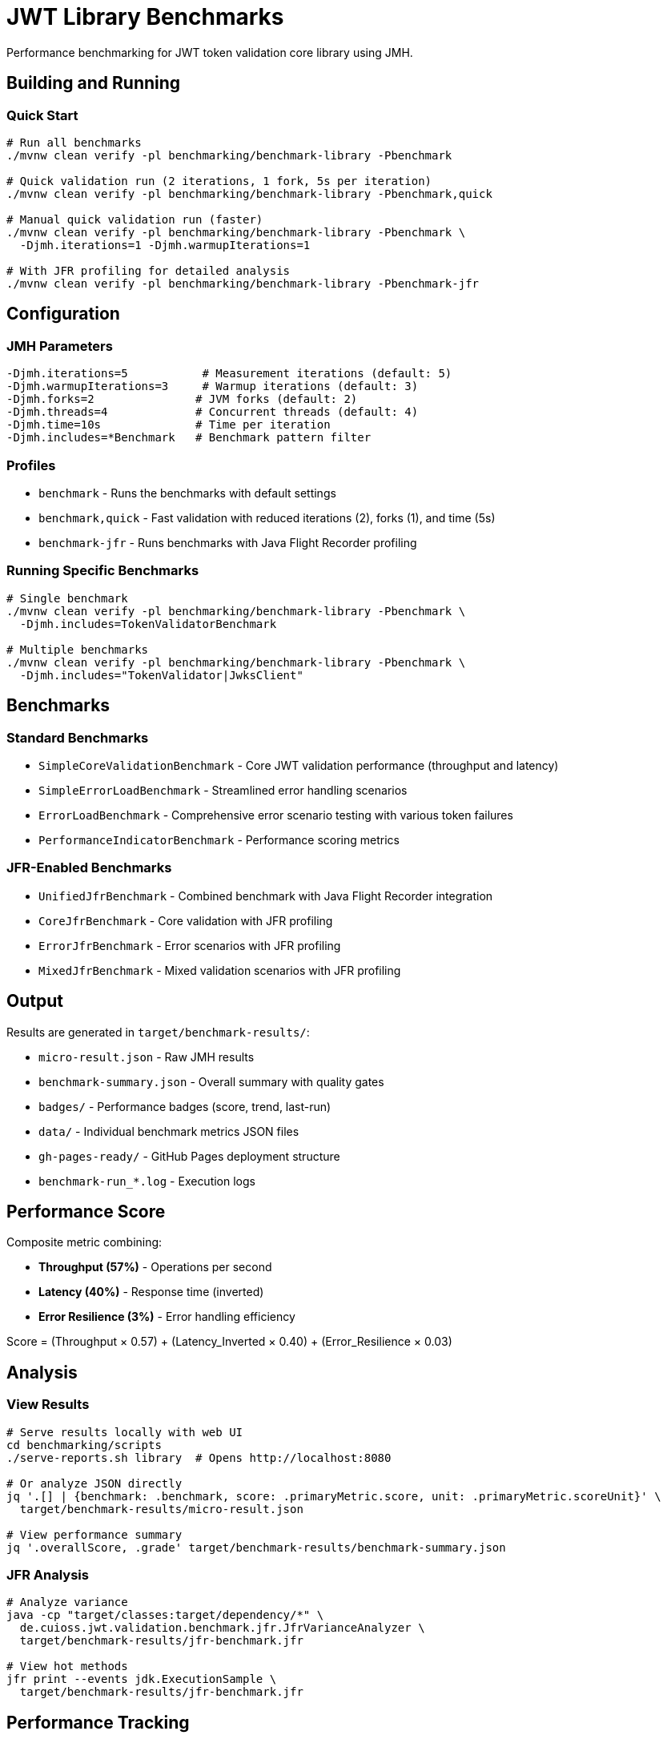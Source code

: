 = JWT Library Benchmarks
:source-highlighter: highlight.js

Performance benchmarking for JWT token validation core library using JMH.

== Building and Running

=== Quick Start

[source,bash]
----
# Run all benchmarks
./mvnw clean verify -pl benchmarking/benchmark-library -Pbenchmark

# Quick validation run (2 iterations, 1 fork, 5s per iteration)
./mvnw clean verify -pl benchmarking/benchmark-library -Pbenchmark,quick

# Manual quick validation run (faster)
./mvnw clean verify -pl benchmarking/benchmark-library -Pbenchmark \
  -Djmh.iterations=1 -Djmh.warmupIterations=1

# With JFR profiling for detailed analysis
./mvnw clean verify -pl benchmarking/benchmark-library -Pbenchmark-jfr
----

== Configuration

=== JMH Parameters

[source,bash]
----
-Djmh.iterations=5           # Measurement iterations (default: 5)
-Djmh.warmupIterations=3     # Warmup iterations (default: 3)
-Djmh.forks=2               # JVM forks (default: 2)
-Djmh.threads=4             # Concurrent threads (default: 4)
-Djmh.time=10s              # Time per iteration
-Djmh.includes=*Benchmark   # Benchmark pattern filter
----

=== Profiles

* `benchmark` - Runs the benchmarks with default settings
* `benchmark,quick` - Fast validation with reduced iterations (2), forks (1), and time (5s)
* `benchmark-jfr` - Runs benchmarks with Java Flight Recorder profiling

=== Running Specific Benchmarks

[source,bash]
----
# Single benchmark
./mvnw clean verify -pl benchmarking/benchmark-library -Pbenchmark \
  -Djmh.includes=TokenValidatorBenchmark

# Multiple benchmarks
./mvnw clean verify -pl benchmarking/benchmark-library -Pbenchmark \
  -Djmh.includes="TokenValidator|JwksClient"
----

== Benchmarks

=== Standard Benchmarks
* `SimpleCoreValidationBenchmark` - Core JWT validation performance (throughput and latency)
* `SimpleErrorLoadBenchmark` - Streamlined error handling scenarios
* `ErrorLoadBenchmark` - Comprehensive error scenario testing with various token failures
* `PerformanceIndicatorBenchmark` - Performance scoring metrics

=== JFR-Enabled Benchmarks
* `UnifiedJfrBenchmark` - Combined benchmark with Java Flight Recorder integration
* `CoreJfrBenchmark` - Core validation with JFR profiling
* `ErrorJfrBenchmark` - Error scenarios with JFR profiling
* `MixedJfrBenchmark` - Mixed validation scenarios with JFR profiling

== Output

Results are generated in `target/benchmark-results/`:

* `micro-result.json` - Raw JMH results
* `benchmark-summary.json` - Overall summary with quality gates
* `badges/` - Performance badges (score, trend, last-run)
* `data/` - Individual benchmark metrics JSON files
* `gh-pages-ready/` - GitHub Pages deployment structure
* `benchmark-run_*.log` - Execution logs

== Performance Score

Composite metric combining:

* **Throughput (57%)** - Operations per second
* **Latency (40%)** - Response time (inverted)
* **Error Resilience (3%)** - Error handling efficiency

Score = (Throughput × 0.57) + (Latency_Inverted × 0.40) + (Error_Resilience × 0.03)

== Analysis

=== View Results

[source,bash]
----
# Serve results locally with web UI
cd benchmarking/scripts
./serve-reports.sh library  # Opens http://localhost:8080

# Or analyze JSON directly
jq '.[] | {benchmark: .benchmark, score: .primaryMetric.score, unit: .primaryMetric.scoreUnit}' \
  target/benchmark-results/micro-result.json

# View performance summary
jq '.overallScore, .grade' target/benchmark-results/benchmark-summary.json
----

=== JFR Analysis

[source,bash]
----
# Analyze variance
java -cp "target/classes:target/dependency/*" \
  de.cuioss.jwt.validation.benchmark.jfr.JfrVarianceAnalyzer \
  target/benchmark-results/jfr-benchmark.jfr

# View hot methods
jfr print --events jdk.ExecutionSample \
  target/benchmark-results/jfr-benchmark.jfr
----

== Performance Tracking

=== Automatic Tracking

Each run generates:

* `performance-YYYYMMDD-HHMMSS.json` - Timestamped metrics
* Updates to `performance-tracking.json` - Last 10 runs

=== GitHub Pages

View trends at: https://cuioss.github.io/cui-jwt/benchmarks/performance-trends.html

Features:

* Interactive performance charts
* Trend indicators with percentage changes
* Performance badges (↗ improving, → stable, ↘ declining)

== Maven Dependency

For custom benchmarking:

[source,xml]
----
<dependency>
    <groupId>de.cuioss.jwt</groupId>
    <artifactId>benchmark-library</artifactId>
    <scope>test</scope>
</dependency>
----

== Documentation

For comprehensive documentation on benchmarking, analysis, and visualization:

📚 **link:../doc/README.adoc[Complete Documentation]**

=== Quick Links

* link:../doc/workflow.adoc[Benchmark Workflow] - Complete workflow guide
* link:doc/Analysis-08.2025.adoc[Performance Analysis] - Latest benchmark insights
* link:../doc/performance-scoring.adoc[Performance Scoring] - Methodology details
* link:../doc/local-testing.adoc[Local Testing] - Development setup

=== Related

* link:../benchmark-integration-quarkus/README.adoc[Integration Benchmarks]